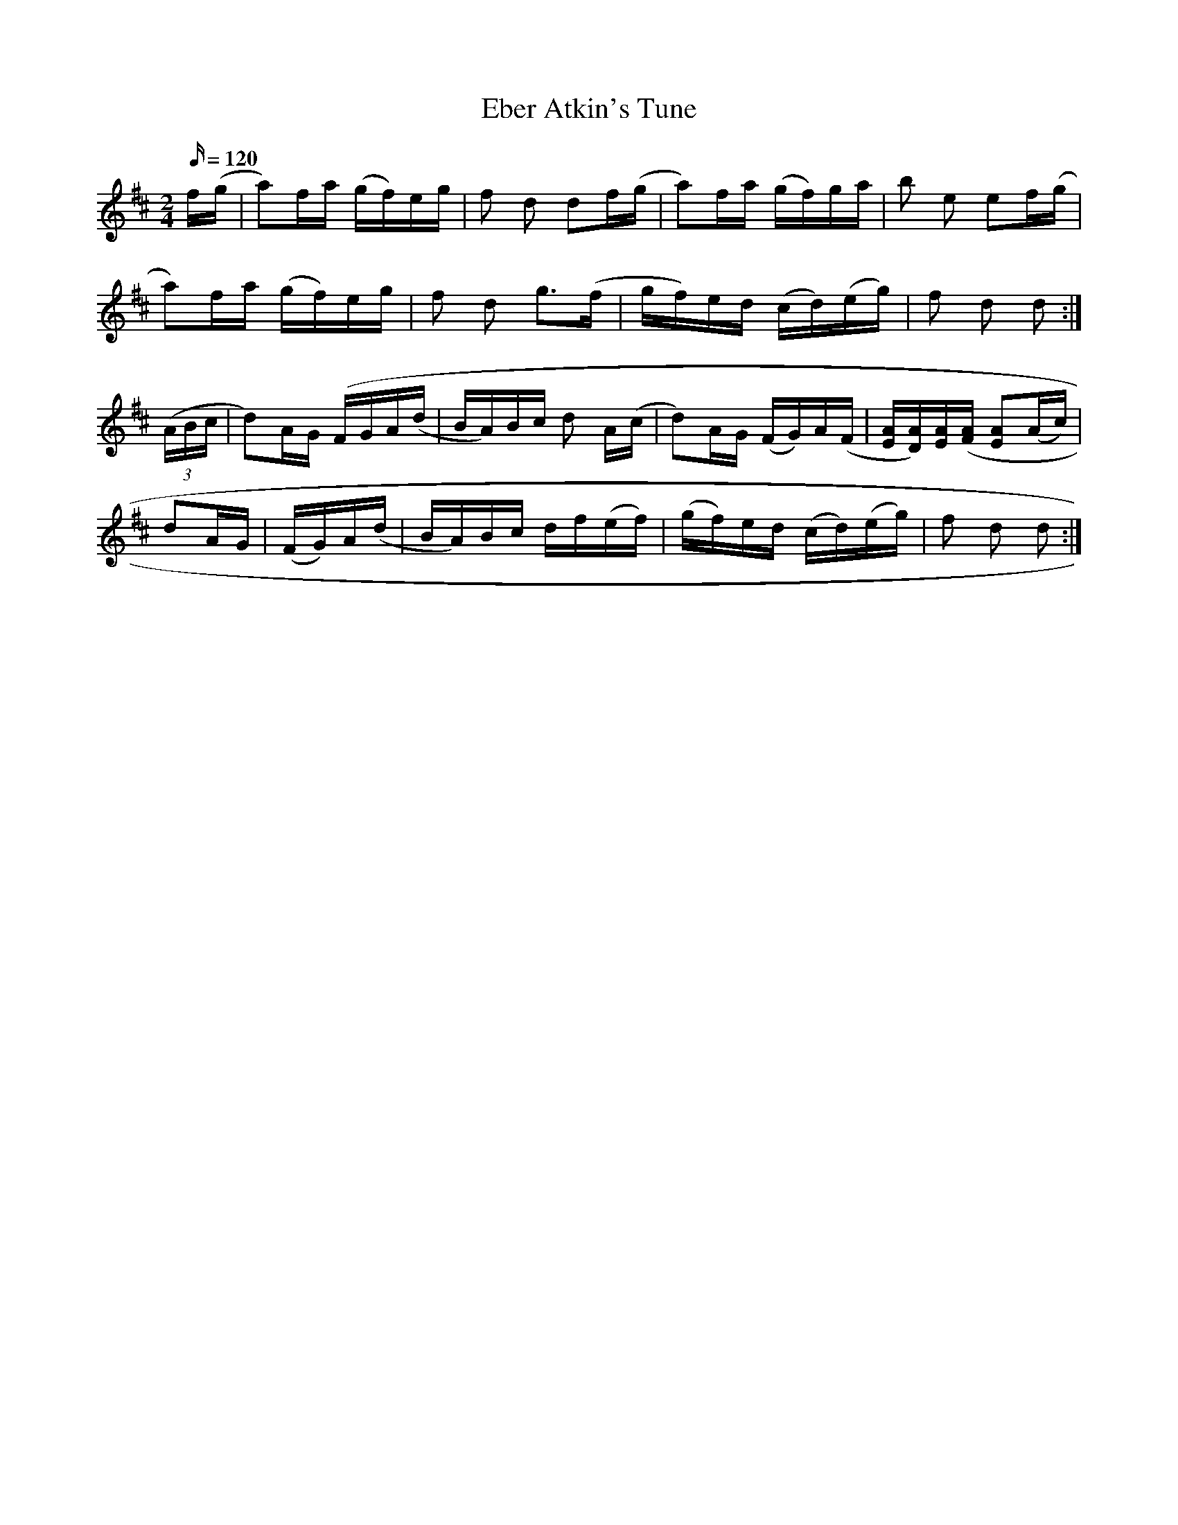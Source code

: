 
X:1
T:Eber Atkin's Tune
M:2/4
L:1/16
Q:120
S:Cyril Stinnett
R:reel
A:Missouri
N:This tune has appeared under more names than any other I know. For fun
N:rather than scholarship, a list follows:   Lead Out, Tommy Jackson;
N:Ten Nights in a Barroom, Lyman Enloe; Liesel, Taylor McBaine; Too Young
N:
N:Marry, Tommy Jarrell; Soap Suds Over the Fence, Everett McGraw.
H:This is a Scots tune which traces back to "My Love is But a Lassie
H:Yet"
H:- see Kerr's Caledonian Collection
Z:B. Shull, trans.; R.P. LaVaque, ABCs
K:D
f(g|a2)fa (gf)eg|f2 d2 d2f(g|a2)fa (gf)ga|b2 e2 e2f(g|!
a2)fa (gf)eg|f2 d2 g3(f|gf)ed (cd)(eg)|f2 d2 d2:|!
(3(ABc|d2)AG (FGA(d|BA)Bc d2 A(c|d2)AG (FG)A(F|[EA][DA])[EA]([FA]
[E2A2](Ac)|!d2AG|(FG)A(d|BA)Bc df(ef)|(gf)ed (cd)(eg)|f2 d2 d2:|!


